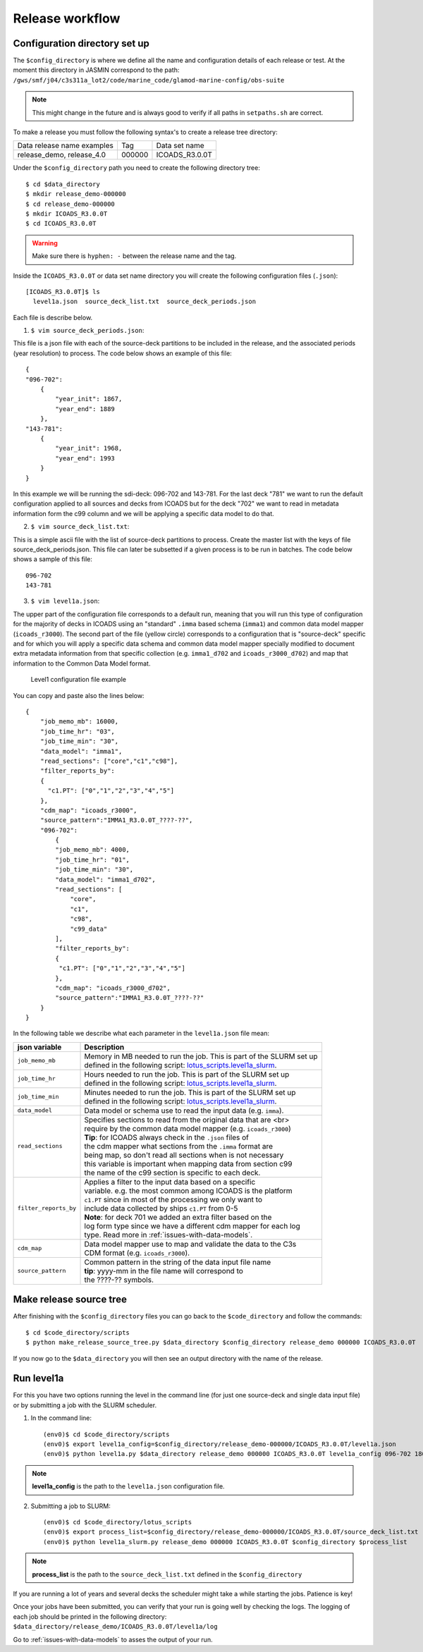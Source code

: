 .. _release-workflow:

================
Release workflow
================

Configuration directory set up
------------------------------

The ``$config_directory`` is where we define all the name and configuration details of each release or test. At the moment this directory in JASMIN correspond to the path: ``/gws/smf/j04/c3s311a_lot2/code/marine_code/glamod-marine-config/obs-suite``

.. note:: This might change in the future and is always good to verify if all paths in ``setpaths.sh`` are correct.

To make a release you must follow the following syntax's to create a release tree directory:

+----------------------------+-------------+---------------+
| Data release name examples | Tag         | Data set name |
+----------------------------+-------------+---------------+
| release_demo, release_4.0  | 000000      |ICOADS_R3.0.0T |
+----------------------------+-------------+---------------+

Under the ``$config_directory`` path you need to create the following directory tree::

    $ cd $data_directory
    $ mkdir release_demo-000000
    $ cd release_demo-000000
    $ mkdir ICOADS_R3.0.0T
    $ cd ICOADS_R3.0.0T

.. warning:: Make sure there is ``hyphen: -`` between the release name and the tag.

Inside the ``ICOADS_R3.0.0T`` or data set name directory you will create the following configuration files (``.json``)::

    [ICOADS_R3.0.0T]$ ls
      level1a.json  source_deck_list.txt  source_deck_periods.json

Each file is describe below.

1. ``$ vim source_deck_periods.json``:

This file is a json file with each of the source-deck partitions to be included in the release, and the associated periods (year resolution) to process. The code below shows an example of this file::

        {
        "096-702":
            {
                "year_init": 1867,
                "year_end": 1889
            },
        "143-781":
            {
                "year_init": 1968,
                "year_end": 1993
            }
        }
In this example we will be running the sdi-deck: 096-702 and 143-781. For the last deck "781" we want to run the default configuration applied to all sources and decks from ICOADS but for the deck "702" we want to read in metadata information form the c99 column and we will be applying a specific data model to do that.

2. ``$ vim source_deck_list.txt``:

This is a simple ascii file with the list of source-deck partitions to process. Create the master list with the keys of file source_deck_periods.json. This file can later be subsetted if a given process is to be run in batches. The code below shows a sample of this file::

        096-702
        143-781

3. ``$ vim level1a.json``:

The upper part of the configuration file corresponds to a default run, meaning that you will run this type of configuration for the majority of decks in ICOADS using an "standard" ``.imma`` based schema (``imma1``) and common data model mapper (``icoads_r3000``). The second part of the file (yellow circle) corresponds to a configuration that is "source-deck" specific and for which you will apply a specific data schema and common data model mapper specially modified to document extra metadata information from that specific collection (e.g. ``imma1_d702`` and ``icoads_r3000_d702``) and map that information to the Common Data Model format.

.. figure:: _static/images/level1ajson.png
    :width: 45%

    Level1 configuration file example

You can copy and paste also the lines below::

    {
        "job_memo_mb": 16000,
        "job_time_hr": "03",
        "job_time_min": "30",
        "data_model": "imma1",
        "read_sections": ["core","c1","c98"],
        "filter_reports_by":
        {
          "c1.PT": ["0","1","2","3","4","5"]
        },
        "cdm_map": "icoads_r3000",
        "source_pattern":"IMMA1_R3.0.0T_????-??",
        "096-702":
            {
            "job_memo_mb": 4000,
            "job_time_hr": "01",
            "job_time_min": "30",
            "data_model": "imma1_d702",
            "read_sections": [
                "core",
                "c1",
                "c98",
                "c99_data"
            ],
            "filter_reports_by":
            {
             "c1.PT": ["0","1","2","3","4","5"]
            },
            "cdm_map": "icoads_r3000_d702",
            "source_pattern":"IMMA1_R3.0.0T_????-??"
        }
    }

In the following table we describe what each parameter in the ``level1a.json`` file mean:

======================   ====================================================================
 **json variable**        **Description**
----------------------   --------------------------------------------------------------------
 ``job_memo_mb``          | Memory in MB needed to run the job. This is part of the SLURM set up
                          | defined in the following script: `lotus_scripts.level1a_slurm <https://glamod.github.io/c3s-marine-obs-suit-documentation/_modules/lotus_scripts/level1a_slurm.html#log_diri>`_.
 ``job_time_hr``          | Hours needed to run the job. This is part of the SLURM set up
                          | defined in the following script: `lotus_scripts.level1a_slurm <https://glamod.github.io/c3s-marine-obs-suit-documentation/_modules/lotus_scripts/level1a_slurm.html#log_diri>`_.
 ``job_time_min``         | Minutes needed to run the job. This is part of the SLURM set up
                          | defined in the following script: `lotus_scripts.level1a_slurm <https://glamod.github.io/c3s-marine-obs-suit-documentation/_modules/lotus_scripts/level1a_slurm.html#log_diri>`_.
 ``data_model``           | Data model or schema use to read the input data (e.g. ``imma``).
 ``read_sections``        | Specifies sections to read from the original data that are <br>
                          | require by the common data model mapper (e.g. ``icoads_r3000``)
                          | **Tip**: for ICOADS always check in the ``.json`` files of
                          | the cdm mapper what sections from the ``.imma`` format are
                          | being map, so don't read all sections when is not necessary
                          | this variable is important when mapping data from section c99
                          | the name of the c99 section is specific to each deck.
 ``filter_reports_by``    | Applies a filter to the input data based on a specific
                          | variable. e.g. the most common among ICOADS is the platform
                          | ``c1.PT`` since in most of the processing we only want to
                          | include data collected by ships ``c1.PT`` from 0-5
                          | **Note**: for deck 701 we added an extra filter based on the
                          | log form type since we have a different cdm mapper for each log
                          | type. Read more in :ref:`issues-with-data-models`.
 ``cdm_map``              | Data model mapper use to map and validate the data to the C3s
                          | CDM format (e.g. ``icoads_r3000``).
 ``source_pattern``       | Common pattern in the string of the data input file name
                          | **tip**: yyyy-mm in the file name will correspond to
                          | the ????-?? symbols.
======================   ====================================================================

Make release source tree
------------------------

After finishing with the ``$config_directory`` files you can go back to the ``$code_directory`` and follow the commands::

    $ cd $code_directory/scripts
    $ python make_release_source_tree.py $data_directory $config_directory release_demo 000000 ICOADS_R3.0.0T

If you now go to the ``$data_directory`` you will then see an output directory with the name of the release.

Run level1a
-----------

For this you have two options running the level in the command line (for just one source-deck and single data input file) or by submitting a job with the SLURM scheduler.

1. In the command line::

    (env0)$ cd $code_directory/scripts
    (env0)$ export level1a_config=$config_directory/release_demo-000000/ICOADS_R3.0.0T/level1a.json
    (env0)$ python level1a.py $data_directory release_demo 000000 ICOADS_R3.0.0T level1a_config 096-702 1867 12

.. note:: **level1a_config** is the path to the ``level1a.json`` configuration file.

2. Submitting a job to SLURM::

    (env0)$ cd $code_directory/lotus_scripts
    (env0)$ export process_list=$config_directory/release_demo-000000/ICOADS_R3.0.0T/source_deck_list.txt
    (env0)$ python level1a_slurm.py release_demo 000000 ICOADS_R3.0.0T $config_directory $process_list

.. note:: **process_list** is the path to the ``source_deck_list.txt`` defined in the ``$config_directory``

If you are running a lot of years and several decks the scheduler might take a while starting the jobs. Patience is key!

Once your jobs have been submitted, you can verify that your run is going well by checking the logs. The logging of each job should be printed in the following directory: ``$data_directory/release_demo/ICOADS_R3.0.0T/level1a/log``

Go to :ref:`issues-with-data-models` to asses the output of your run.